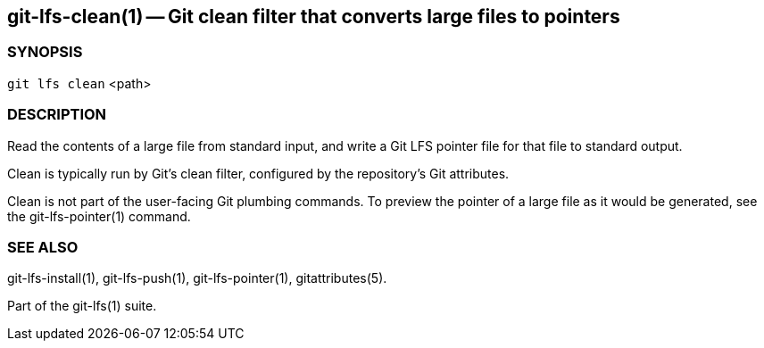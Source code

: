 == git-lfs-clean(1) -- Git clean filter that converts large files to pointers

=== SYNOPSIS

`git lfs clean` <path>

=== DESCRIPTION

Read the contents of a large file from standard input, and write a Git
LFS pointer file for that file to standard output.

Clean is typically run by Git's clean filter, configured by the
repository's Git attributes.

Clean is not part of the user-facing Git plumbing commands. To preview
the pointer of a large file as it would be generated, see the
git-lfs-pointer(1) command.

=== SEE ALSO

git-lfs-install(1), git-lfs-push(1), git-lfs-pointer(1),
gitattributes(5).

Part of the git-lfs(1) suite.
